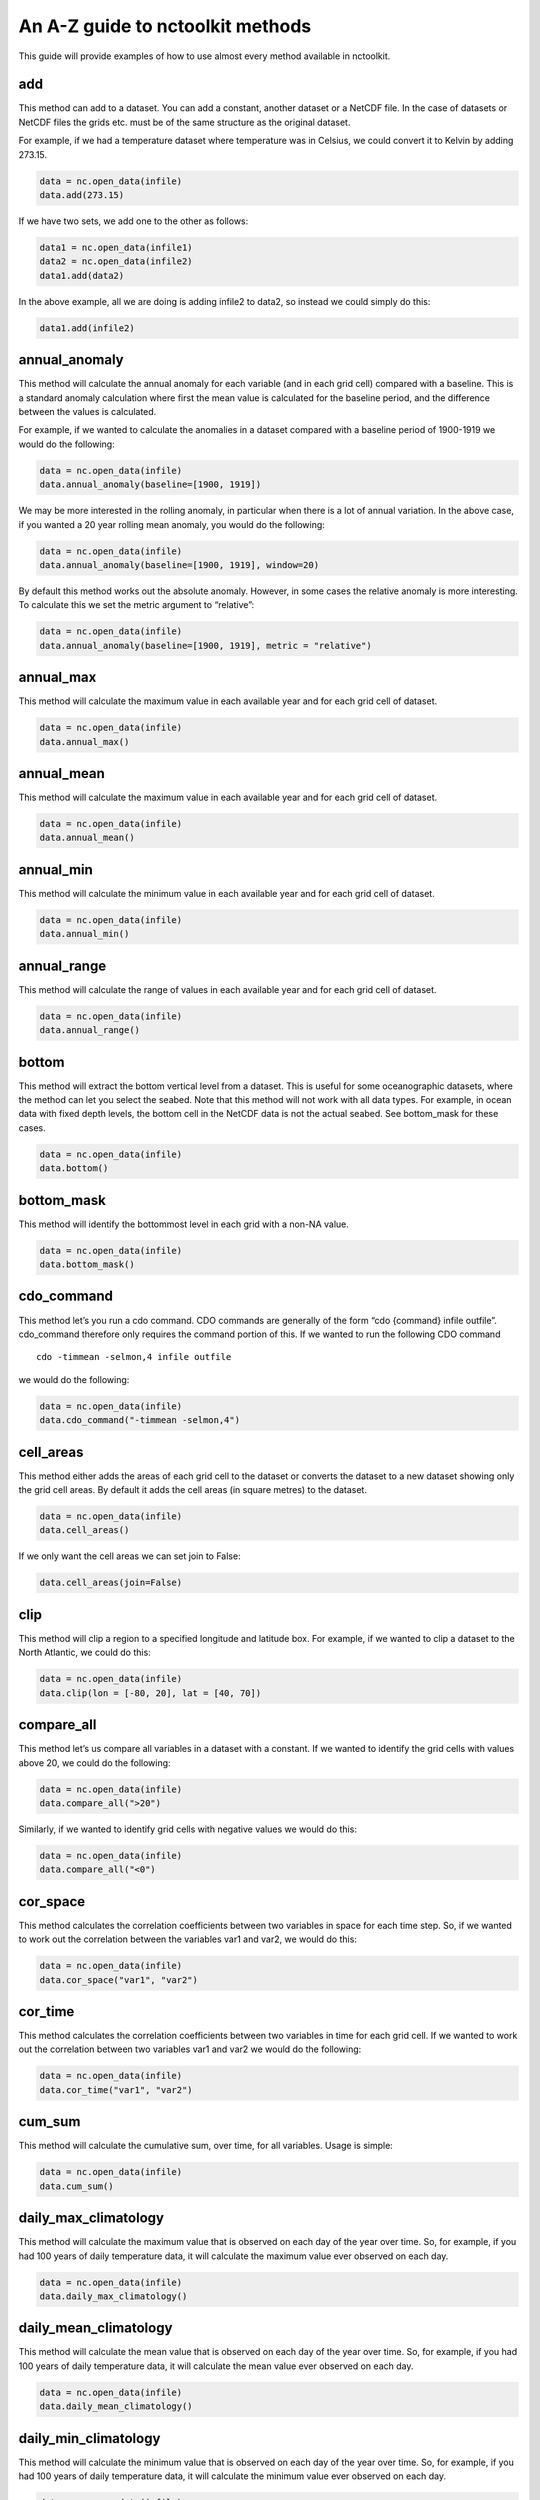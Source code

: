 An A-Z guide to nctoolkit methods
=================================

This guide will provide examples of how to use almost every method
available in nctoolkit.

add
---

This method can add to a dataset. You can add a constant, another
dataset or a NetCDF file. In the case of datasets or NetCDF files the
grids etc. must be of the same structure as the original dataset.

For example, if we had a temperature dataset where temperature was in
Celsius, we could convert it to Kelvin by adding 273.15.

.. code:: ipython3

    data = nc.open_data(infile)
    data.add(273.15)

If we have two sets, we add one to the other as follows:

.. code:: ipython3

    data1 = nc.open_data(infile1)
    data2 = nc.open_data(infile2)
    data1.add(data2)

In the above example, all we are doing is adding infile2 to data2, so
instead we could simply do this:

.. code:: ipython3

    data1.add(infile2)

annual_anomaly
--------------

This method will calculate the annual anomaly for each variable (and in
each grid cell) compared with a baseline. This is a standard anomaly
calculation where first the mean value is calculated for the baseline
period, and the difference between the values is calculated.

For example, if we wanted to calculate the anomalies in a dataset
compared with a baseline period of 1900-1919 we would do the following:

.. code:: ipython3

    data = nc.open_data(infile)
    data.annual_anomaly(baseline=[1900, 1919])

We may be more interested in the rolling anomaly, in particular when
there is a lot of annual variation. In the above case, if you wanted a
20 year rolling mean anomaly, you would do the following:

.. code:: ipython3

    data = nc.open_data(infile)
    data.annual_anomaly(baseline=[1900, 1919], window=20)

By default this method works out the absolute anomaly. However, in some
cases the relative anomaly is more interesting. To calculate this we set
the metric argument to “relative”:

.. code:: ipython3

    data = nc.open_data(infile)
    data.annual_anomaly(baseline=[1900, 1919], metric = "relative")

annual_max
----------

This method will calculate the maximum value in each available year and
for each grid cell of dataset.

.. code:: ipython3

    data = nc.open_data(infile)
    data.annual_max()

annual_mean
-----------

This method will calculate the maximum value in each available year and
for each grid cell of dataset.

.. code:: ipython3

    data = nc.open_data(infile)
    data.annual_mean()

annual_min
----------

This method will calculate the minimum value in each available year and
for each grid cell of dataset.

.. code:: ipython3

    data = nc.open_data(infile)
    data.annual_min()

annual_range
------------

This method will calculate the range of values in each available year
and for each grid cell of dataset.

.. code:: ipython3

    data = nc.open_data(infile)
    data.annual_range()

bottom
------

This method will extract the bottom vertical level from a dataset. This
is useful for some oceanographic datasets, where the method can let you
select the seabed. Note that this method will not work with all data
types. For example, in ocean data with fixed depth levels, the bottom
cell in the NetCDF data is not the actual seabed. See bottom_mask for
these cases.

.. code:: ipython3

    data = nc.open_data(infile)
    data.bottom()

bottom_mask
-----------

This method will identify the bottommost level in each grid with a
non-NA value.

.. code:: ipython3

    data = nc.open_data(infile)
    data.bottom_mask()

cdo_command
-----------

This method let’s you run a cdo command. CDO commands are generally of
the form “cdo {command} infile outfile”. cdo_command therefore only
requires the command portion of this. If we wanted to run the following
CDO command

::

   cdo -timmean -selmon,4 infile outfile

we would do the following:

.. code:: ipython3

    data = nc.open_data(infile)
    data.cdo_command("-timmean -selmon,4")

cell_areas
----------

This method either adds the areas of each grid cell to the dataset or
converts the dataset to a new dataset showing only the grid cell areas.
By default it adds the cell areas (in square metres) to the dataset.

.. code:: ipython3

    data = nc.open_data(infile)
    data.cell_areas()

If we only want the cell areas we can set join to False:

.. code:: ipython3

    data.cell_areas(join=False)

clip
----

This method will clip a region to a specified longitude and latitude
box. For example, if we wanted to clip a dataset to the North Atlantic,
we could do this:

.. code:: ipython3

    data = nc.open_data(infile)
    data.clip(lon = [-80, 20], lat = [40, 70])

compare_all
-----------

This method let’s us compare all variables in a dataset with a constant.
If we wanted to identify the grid cells with values above 20, we could
do the following:

.. code:: ipython3

    data = nc.open_data(infile)
    data.compare_all(">20")

Similarly, if we wanted to identify grid cells with negative values we
would do this:

.. code:: ipython3

    data = nc.open_data(infile)
    data.compare_all("<0")

cor_space
---------

This method calculates the correlation coefficients between two
variables in space for each time step. So, if we wanted to work out the
correlation between the variables var1 and var2, we would do this:

.. code:: ipython3

    data = nc.open_data(infile)
    data.cor_space("var1", "var2")

cor_time
--------

This method calculates the correlation coefficients between two
variables in time for each grid cell. If we wanted to work out the
correlation between two variables var1 and var2 we would do the
following:

.. code:: ipython3

    data = nc.open_data(infile)
    data.cor_time("var1", "var2")

cum_sum
-------

This method will calculate the cumulative sum, over time, for all
variables. Usage is simple:

.. code:: ipython3

    data = nc.open_data(infile)
    data.cum_sum()

daily_max_climatology
---------------------

This method will calculate the maximum value that is observed on each
day of the year over time. So, for example, if you had 100 years of
daily temperature data, it will calculate the maximum value ever
observed on each day.

.. code:: ipython3

    data = nc.open_data(infile)
    data.daily_max_climatology()

daily_mean_climatology
----------------------

This method will calculate the mean value that is observed on each day
of the year over time. So, for example, if you had 100 years of daily
temperature data, it will calculate the mean value ever observed on each
day.

.. code:: ipython3

    data = nc.open_data(infile)
    data.daily_mean_climatology()

daily_min_climatology
---------------------

This method will calculate the minimum value that is observed on each
day of the year over time. So, for example, if you had 100 years of
daily temperature data, it will calculate the minimum value ever
observed on each day.

.. code:: ipython3

    data = nc.open_data(infile)
    data.daily_min_climatology()

daily_range_climatology
-----------------------

This method will calculate the value range that is observed on each day
of the year over time. So, for example, if you had 100 years of daily
temperature data, it will calculate the difference between the maximum
and minimum observed values each day.

.. code:: ipython3

    data = nc.open_data(infile)
    data.daily_range_climatology()

divide
------

This method will divide a dataset by a constant, or the values in
another dataset of NetCDF file. If we wanted to divide everything in a
dataset by 2, we would do the following:

.. code:: ipython3

    data = nc.open_data(infile)
    data.divide(2)

If we want to divide a dataset by another, we can do this easily. Note
that the datasets must be comparable, i.e. they must have the same grid.
The second dataset must have either the same number of variables or only
one variable. In the latter case everything is divided by that variable.
The same holds for vertical levels.

.. code:: ipython3

    data1 = nc.open_data(infile1)
    data2 = nc.open_data(infile2)
    data1.divide(data2)

ensemble_max, ensemble_min, ensemble_range and ensemble_mean
------------------------------------------------------------

These methods will calculate the ensemble statistic, when a dataset is
made up of multiple files. Two methods are available. First, the
statistic across all available time steps can be calculated. For this
ignore_time must be set to False. For example:

.. code:: ipython3

    data = nc.open_data(file_list)
    data.ensemble_max(ignore_time = True)

The second method is to calculate the maximum value in each given time
step. For example, if the ensemble was made up of 100 files where each
file contains 12 months of data, ensemble_max will work out the maximum
monthly value. By default ignore_time is False.

.. code:: ipython3

    data = nc.open_data(file_list)
    data.ensemble_max(ignore_time = False)

ensemble_percentile
-------------------

This method works in the same way as ensemble_mean etc. above. However,
it requires an additional term p, which is the percentile. For example,
if we had to calculate the 75th ensemble percentile, we would do the
following:

.. code:: ipython3

    data = nc.open_data(file_list)
    data = nc.ensemble_percentile(75)

invert_levels
-------------

This method will invert the vertical levels of a dataset.

.. code:: ipython3

    data = nc.open_data(infile)
    data.invert_levels()

mask_box
--------

This method will set everything outside a specificied longitude/latitude
box to NA. The code below illustrates how to mask the North Atlantic in
the SST dataset.

.. code:: ipython3

    data = nc.open_data(infile)
    data.mask_box(lon = [-80, 20], lat = [40, 70])

max
---

This method will calculate the maximum value of all variables in all
grid cells. If we wanted to calculate the maximum observed monthly sea
surface temperature in the SST dataset we would do the following:

.. code:: ipython3

    data = nc.open_data(infile)
    data.max()

mean
----

This method will calculate the mean value of all variables in all grid
cells. If we wanted to calculate the maximum observed monthly sea
surface temperature in the SST dataset we would do the following:

.. code:: ipython3

    data = nc.open_data(infile)
    data.mean()

merge and merge_time
--------------------

nctoolkit offers two methods for merging the files within a multi-file
dataset. These methods operate in a similar way to column based joining
and row-based binding in dataframes.

The merge method is suitable for merging files that have different
variables, but the same time steps. The merge_time method is suitable
for merging files that have the same variables, but have different time
steps.

Usage for merge_time is as simple as:

.. code:: ipython3

    data = nc.open_data(file_list)
    data.merge_time()

Merging NetCDF files with different variables is potentially risky, as
it is possible you can merge files that have the same number of time
steps but have different times. nctoolkit’s merge method therefore
offers some security against a major error when merging. It requires a
match argument to be supplied. This ensures that the times in each file
is comparable to the others. By default match = [“year”, “month”,
“day”], i.e. it checks if the times in each file all have the same year,
month and day. The match argument must be some subset of [“year”,
“month”, “day”]. For example, if you wanted to only make sure the files
had the same year, you would do the following:

.. code:: ipython3

    data = nc.open_data(file_list)
    data.merge(match = ["year", "month", "day"])

max
---

This method will calculate the maximum value of all variables in all
grid cells. If we wanted to calculate the maximum observed monthly sea
surface temperature in the SST dataset we would do the following:

.. code:: ipython3

    data = nc.open_data(infile)
    data.max()

mean
----

This method will calculate the mean value of all variables in all grid
cells. If we wanted to calculate the mean observed monthly sea surface
temperature in the SST dataset we would do the following:

.. code:: ipython3

    data = nc.open_data(infile)
    data.mean()

monthly_anomaly
---------------

This method will calculate the monthly anomaly compared with the mean
value for a baseline period. For example, if we wanted the monthly
anomaly compared with the mean for 1990-1999 we would do the below.

.. code:: ipython3

    data = nc.open_data(infile)
    data.monthly_anomaly(baseline = [1990, 1999])

monthly_max
-----------

This method will calculate the maximum value in the month of each year
of a dataset. This is useful for daily time series. If you want to
calculate the mean value in each month across all available years, use
monthly_max_climatology. Usage is simple:

.. code:: ipython3

    data = nc.open_data(infile)
    data.monthly_max()

monthly_max_climatology
-----------------------

.. code:: ipython3

    This method will calculate, for each month, the maximum value of each variable over all time steps.

.. code:: ipython3

    data = nc.open_data(infile)
    data.monthly_max_climatology()

monthly_mean
------------

This method will calculate the mean value of each variable in each month
of a dataset. Note that this is calculated for each year. See
monthly_mean_climatology if you want to calculate a climatological
monthly mean.

.. code:: ipython3

    data = nc.open_data(infile)
    data.monthly_mean()

monthly_mean_climatology
------------------------

This method will calculate, for each month, the maximum value of each
variable over all time steps. Usage is simple:

.. code:: ipython3

    data = nc.open_data(infile)
    data.monthly_mean_climatology()

monthly_min
-----------

This method will calculate the minimum value in the month of each year
of a dataset. This is useful for daily time series. If you want to
calculate the mean value in each month across all available years, use
monthly_max_climatology. Usage is simple:

.. code:: ipython3

    data = nc.open_data(infile)
    data.monthly_min()

monthly_min_climatology
-----------------------

This method will calculate, for each month, the minimum value of each
variable over all time steps. Usage is simple:

.. code:: ipython3

    data = nc.open_data(infile)
    data.monthly_min_climatology()

monthly_range
-------------

This method will calculate the value range in the month of each year of
a dataset. This is useful for daily time series. If you want to
calculate the value range in each month across all available years, use
monthly_range_climatology. Usage is simple:

.. code:: ipython3

    data = nc.open_data(infile)
    data.monthly_range()

monthly_range_climatology
-------------------------

This method will calculate, for each month, the value range of each
variable over all time steps. Usage is simple:

.. code:: ipython3

    data = nc.open_data(infile)
    data.monthly_range_climatology()

multiply
--------

This method will multiply a dataset by a constant, another dataset or a
NetCDF file. If multiplied by a dataset or NetCDF file, the dataset must
have the same grid and can only have one variable.

If you want to multiply a dataset by 2, you can do the following:

.. code:: ipython3

    data = nc.open_data(infile)
    data.multiply(2)

If you wanted to multiply a dataset data1 by another, data2, you can do
the following:

.. code:: ipython3

    data1 = nc.open_data(infile1)
    data2 = nc.open_data(infile2)
    data1.multiply(data2)

mutate
------

This method can be used to generate new variables using arithmetic
expressions. New variables are added to the dataset. The method requires
a dictionary, where the key-value pairs are the new variables and
expression required to generate it.

For example, if had a temperature dataset, with temperature in Celsius,
we might want to convert that to Kelvin. We can do this easily:

.. code:: ipython3

    data = nc.open_data(infile)
    data.mutate({"temperature_k":"temperature+273.15"})

percentile
----------

This method will calculate a given percentile for each variable and grid
cell. This will calculate the percentile using all available timesteps.

We can calculate the 75th percentile of sea surface temperature as
follows:

.. code:: ipython3

    data = nc.open_data(infile)
    data.percentile(75)

phenology
---------

A number of phenological indices can be calculated. These are based on
the plankton metrics listed by `Ji et
al. 2010 <https://academic.oup.com/plankt/article/32/10/1355/1438955>`__.
These methods require datasets or the files within a dataset to only be
made up of individual years, and ideally every day of year is available.
At present this method can only calculate the phenology metric for a
single variable.

The available metrics are: peak - the time of year when the maximum
value of a variable occurs. middle - the time of year when 50% of the
annual cumulative sum of a variable is first exceeded start - the time
of year when a lower threshold (which must be defined) of the annual
cumulative sum of a variable is first exceeded end - the time of year
when an upper threshold (which must be defined) of the annual cumulative
sum of a variable is first exceeded

For example, if you wanted to calculate timing of the peak, you set
metric to “peak”, and define the variable to be analyzed:

.. code:: ipython3

    data = nc.open_data(infile)
    data.phenology(metric = "peak", var = "var_chosen")

plot
----

This method will plot the contents of a dataset. It will either show a
map or a time series, depending on the data type. While it should work
on at least 90% of NetCDF data, there are some data types that remain
incompatible, but will be added to nctoolkit over time. Usage is simple:

.. code:: ipython3

    data = nc.open_data(infile)
    data.plot()

range
-----

This method calculates the range for all variables in each grid cell
across all steps.

We can calculate the range of sea surface temperatures in the SST
dataset as follows:

.. code:: ipython3

    data = nc.open_data(infile)
    data.range()

regrid
------

This method will remap a dataset to a new grid. This grid must be either
a pandas data frame, a NetCDF file or a single file nctoolkit dataset.

For example, if we wanted to regrid a dataset to a single location, we
could do the following:

.. code:: ipython3

    import pandas as pd
    data = nc.open_data(infile)
    grid = pd.DataFrame({"lon":[-20], "lat":[50]})
    data.regrid(grid, method = "nn")

If we wanted to regrid one dataset, dataset1, to the grid of another,
dataset2, using bilinear interpolation, we would do the following:

.. code:: ipython3

    data1 = nc.open_data(infile1)
    data2 = nc.open_data(infile2)
    data1.regrid(data2, method = "bil")

remove_variables
----------------

This method will remove variables from a dataset. Usage is simple, with
the method only requiring either a str of a single variable or a list of
variables to remove:

.. code:: ipython3

    data = nc.open_data(infile)
    data.remove_variables(vars)

rename
------

This method allows you to rename variables. It requires a dictionary,
with key-value pairs representing the old variable names and new
variables. For example, if we wanted to rename a variable old to new, we
would do the following:

.. code:: ipython3

    data = nc.open_data(infile)
    data.rename({"old":"new"})

rolling_max
-----------

This method will calculate the rolling maximum over a specifified
window. For example, if you needed to calculate the rolling maximum with
a window of 10, you would do the following:

.. code:: ipython3

    data = nc.open_data(infile)
    data.rolling_max(window = 10)

rolling_mean
------------

This method will calculate the rolling mean over a specifified window.
For example, if you needed to calculate the rolling mean with a window
of 10, you would do the following:

.. code:: ipython3

    data = nc.open_data(infile)
    data.rolling_mean(window = 10)

rolling_min
-----------

This method will calculate the rolling minimum over a specifified
window. For example, if you needed to calculate the rolling minimum with
a window of 10, you would do the following:

.. code:: ipython3

    data = nc.open_data(infile)
    data.rolling_min(window = 10)

rolling_range
-------------

This method will calculate the rolling range over a specifified window.
For example, if you needed to calculate the rolling range with a window
of 10, you would do the following:

.. code:: ipython3

    data = nc.open_data(infile)
    data.rolling_range(window = 10)

rolling_sum
-----------

This method will calculate the rolling sum over a specifified window.
For example, if you needed to calculate the rolling sum with a window of
10, you would do the following:

.. code:: ipython3

    data = nc.open_data(infile)
    data.rolling_sum(window = 10)

run
---

This method will evaluate all of a dataset’s unevaluated commands. Usage
is simple:

.. code:: ipython3

    nc.options(lazy = True)
    data = nc.open_data(infile)
    data.select_years(1990)
    data.run()

seasonal_max
------------

This method will calculate the maximum value observed in each season.
Note this is worked out for the seasons of each year. See
seasonal_max_climatology for climatological seasonal maximums.

.. code:: ipython3

    data.seasonal_max()

seasonal_max_climatology
------------------------

This method calculates the maximum value observed in each season across
all years. Usage is simple:

.. code:: ipython3

    data = nc.open_data(infile)
    data.seasonal_max_climatology()

seasonal_mean
-------------

This method will calculate the mean value observed in each season. Note
this is worked out for the seasons of each year. See
seasonal_mean_climatology for climatological seasonal means.

.. code:: ipython3

    data = nc.open_data(infile)
    data.seasonal_mean()

seasonal_mean_climatology
-------------------------

This method calculates the mean value observed in each season across all
years. Usage is simple:

.. code:: ipython3

    data = nc.open_data(infile)
    data.seasonal_mean_climatology()

seasonal_min
------------

This method will calculate the minimum value observed in each season.
Note this is worked out for the seasons of each year. See
seasonal_min_climatology for climatological seasonal minimums.

.. code:: ipython3

    data = nc.open_data(infile)
    data.seasonal_min()

seasonal_min_climatology
------------------------

This method calculates the minimum value observed in each season across
all years. Usage is simple:

.. code:: ipython3

    data = nc.open_data(infile)
    data.seasonal_min_climatology()

seasonal_range
--------------

This method will calculate the value range observed in each season. Note
this is worked out for the seasons of each year. See
seasonal_range_climatology for climatological seasonal ranges.

.. code:: ipython3

    data = nc.open_data(infile)
    data.seasonal_range()

seasonal_range_climatology
--------------------------

This method calculates the value range observed in each season across
all years. Usage is simple:

.. code:: ipython3

    data = nc.open_data(infile)
    data.seasonal_range_climatology()

select_months
-------------

This method allows you to subset a dataset to specific months. This can
either be a single month, a list of months or a range. For example, if
we wanted the first half of a year, we would do the following:

.. code:: ipython3

    data = nc.open_data(infile)
    data.select_months(range(1, 7))

select_variables
----------------

This method allows you to subset a dataset to specific variables. This
either accepts a single variable or a list of variables. For example, if
you wanted two variables, var1 and var2, you would do the following:

.. code:: ipython3

    data = nc.open(infile)
    data.select_variables(["var1", "var2"])

select_years
------------

This method subsets datasets to specified years. It will accept either a
single year, a list of years, or a range. For example, if you wanted to
subset a dataset the 1990s, you would do the following:

.. code:: ipython3

    data = nc.open_data(infile)
    data.select_years(range(1990, 2000))

set_missing
-----------

This method allows you to set a range to missing values. It either
accepts a single variable or two variables, specifying the range to be
set to missing values. For example, if you wanted all values between 0
and 10 to be set to missing, you would do the following:

.. code:: ipython3

    data = nc.open_data(infile)
    data.set_missing([0, 10])

spatial_max
-----------

This method will calculate the maximum value observed in space for each
variable and time step. Usage is simple:

.. code:: ipython3

    data = nc.open_data(infile)
    data.spatial_max()

spatial_mean
------------

This method will calculate the spatial mean for each variable and time
step. If the grid cell area can be calculated, this will be an area
weighted mean. Usage is simple:

.. code:: ipython3

    data = nc.open_data(infile)
    data.spatial_mean()

spatial_min
-----------

This method will calculate the minimum observed in space for each
variable and time step. Usage is simple:

.. code:: ipython3

    data = nc.open_data(infile)
    data.spatial_min()

spatial_percentile
------------------

This method will calculate the percentile of variable across space for
time step. For example, if you wanted to calculate the 75th percentile,
you would do the following:

.. code:: ipython3

    data = nc.open_data(infile)
    data.spatial_percentile(p=75)

spatial_range
-------------

This method will calculate the value range observed in space for each
variable and time step. Usage is simple:

.. code:: ipython3

    data = nc.open_data(infile)
    data.spatial_range()

spatial_sum
-----------

This method will calculate the spatial sum for each variable and time
step. In some cases, for example when variables are concentrations, it
makes more sense to multiply the value in each grid cell by the grid
cell area, when doing a spatial sum. This method therefore has an
argument by_area which defines whether to multiply the variable value by
the area when doing the sum. By default by_area is False.

Usage is simple:

.. code:: ipython3

    data = nc.open_data(infile)
    data.spatial_sum()

split
-----

Except for methods that begin with merge or ensemble, all nctoolkit
methods operate on individual files within a dataset. There are
therefore cases when you might want to be able to split a dataset into
separate files for analysis. This can be done using split, which let’s
you split a file into separate years, months or year/month combinations.
For example, if you want to split a dataset into files of different
years, you can do this:

.. code:: ipython3

    data = nc.open_data(infile)
    data.split("year")

subtract
--------

This method can subtract from a dataset. You can substract a constant,
another dataset or a NetCDF file. In the case of datasets or NetCDF
files the grids etc. must be of the same structure as the original
dataset.

For example, if we had a temperature dataset where temperature was in
Kelvin, we could convert it to Celsiu by subtracting 273.15.

.. code:: ipython3

    data = nc.open_data(infile)
    data.substract(273.15)

sum
---

This method will calculate the sum of values of all variables in all
grid cells. Usage is simple:

.. code:: ipython3

    data = nc.open_data(infile)
    data.sum()

surface
-------

This method will extract the surface level from a multi-level dataset.
Usage is simple:

.. code:: ipython3

    data = nc.open_data(infile)
    data.surface()

to_dataframe
------------

This method will return a pandas dataframe with the contents of the
dataset. This has a decode_times argument to specify whether you want
the times to be decoded. Defaults to True. Usage is simple:

.. code:: ipython3

    data = nc.open_data(infile)
    data.to_dataframe()

to_latlon
---------

This method will regrid a dataset to a regular latlon grid. The minimum
and maximum longitudes and latitudes must be specified, along with the
horizontal and vertical resolutions.

.. code:: ipython3

    data = nc.open_data(infile)
    data.to_latlon(lon = [-80, 20], lat = [30, 80], res = [1,1])

to_xarray
---------

This method will return an xarray datasetwith the contents of the
dataset. This has a decode_times argument to specify whether you want
the times to be decoded. Defaults to True. Usage is simple:

.. code:: ipython3

    data = nc.open_data(infile)
    data.to_xarray()

transmute
---------

This method can be used to generate new variables using arithmetic
expressions. Existing will be removed from the dataset. See mutate if
you want to keep existing variables. The method requires a dictionary,
where the key-value pairs are the new variables and expression required
to generate it.

For example, if had a temperature dataset, with temperature in Celsius,
we might want to convert that to Kelvin. We can do this easily:

.. code:: ipython3

    data = nc.open_data(infile)
    data.transmute({"temperature_k":"temperature+273.15"})

var
---

This method calculates the variance of each variable in the dataset.
This is calculate across all time steps. Usage is simple:

.. code:: ipython3

    data = nc.open_data(infile)
    data.var()

vertical_interp
---------------

This method interpolates variables vertically. It requires a list of
vertical levels, for example depths, you want to interpolate. For
example, if you had an ocean dataset and you wanted to interpolate to 10
and 20 metres you would do the following:

.. code:: ipython3

    data = nc.open_data(infile)
    data.vertical_interp(levels = [10, 20])

vertical_max
------------

This method calculates the maximum value of each variable across all
vertical levels. Usage is simple:

.. code:: ipython3

    data = nc.open_data(infile)
    data.vertical_max()

vertical_mean
-------------

This method calculates the mean value of each variable across all
vertical levels. Usage is simple:

.. code:: ipython3

    data = nc.open_data(infile)
    data.vertical_mean()

vertical_min
------------

This method calculates the minimum value of each variable across all
vertical levels. Usage is simple:

.. code:: ipython3

    data = nc.open_data(infile)
    data.vertical_min()

vertical_range
--------------

This method calculates the value range of each variable across all
vertical levels. Usage is simple:

.. code:: ipython3

    data = nc.open_data(infile)
    data.vertical_range()

vertical_sum
------------

This method calculates the sum each variable across all vertical levels.
Usage is simple:

.. code:: ipython3

    data = nc.open_data(infile)
    data.vertical_sum()

write_nc
--------

This method allows you to write the contents of a dataset to a NetCDF
file. If the target file exists and you want to overwrite it set
overwrite to True. Usage is simple:

.. code:: ipython3

    data.write_nc(outfile)

zip
---

This method will zip the contents of a dataset. This is mostly useful
for processing chains where you want to minimize disk space usage by the
output. Please note this method works lazily. In the code below only one
file is generated, a zipped “outfile”.

.. code:: ipython3

    nc.options(lazy = True)
    data = nc.open_data(infile)
    data.select_years(1990)
    data.zip()
    data.write_nc(outfile)

Zonal statistics
----------------

If you want to calculate zonal statistics, a number of methods are
available: zonal_mean, zonal_min, zonal_max and zonal_range. Usage is
simple. For example to calculate the zonal mean you would do the
following:

.. code:: ipython3

    data.zonal_mean()
